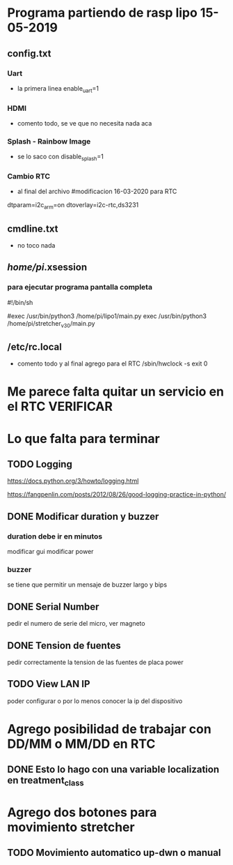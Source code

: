 * Programa partiendo de rasp lipo 15-05-2019
** config.txt
*** Uart
   - la primera linea
     enable_uart=1

*** HDMI
    - comento todo, se ve que no necesita nada aca

*** Splash - Rainbow Image
    - se lo saco con
      disable_splash=1

*** Cambio RTC
    - al final del archivo
      #modificacion 16-03-2020 para RTC
    dtparam=i2c_arm=on
    dtoverlay=i2c-rtc,ds3231

** cmdline.txt
   - no toco nada

** /home/pi/.xsession
*** para ejecutar programa pantalla completa
    #!/bin/sh                                                                                                                             

    #exec /usr/bin/python3 /home/pi/lipo1/main.py
    exec /usr/bin/python3 /home/pi/stretcher_v_3_0/main.py

** /etc/rc.local
   - comento todo y al final agrego para el RTC
     /sbin/hwclock -s
     exit 0

* Me parece falta quitar un servicio en el RTC VERIFICAR
* Lo que falta para terminar 
** TODO Logging
   https://docs.python.org/3/howto/logging.html

   https://fangpenlin.com/posts/2012/08/26/good-logging-practice-in-python/


** DONE Modificar duration y buzzer
   CLOSED: [2020-10-08 Thu 09:24]
*** duration debe ir en minutos
    modificar gui
    modificar power

*** buzzer
    se tiene que permitir un mensaje de buzzer largo y bips

** DONE Serial Number
   CLOSED: [2020-10-08 Thu 09:24]
   pedir el numero de serie del micro, ver magneto

** DONE Tension de fuentes
   CLOSED: [2020-10-08 Thu 09:24]
   pedir correctamente la tension de las fuentes de placa power

** TODO View LAN IP
   poder configurar o por lo menos conocer la ip del dispositivo

* Agrego posibilidad de trabajar con DD/MM o MM/DD en RTC
** DONE Esto lo hago con una variable localization en treatment_class
   CLOSED: [2020-10-08 Thu 09:26]
* Agrego dos botones para movimiento stretcher
** TODO Movimiento automatico up-dwn o manual
